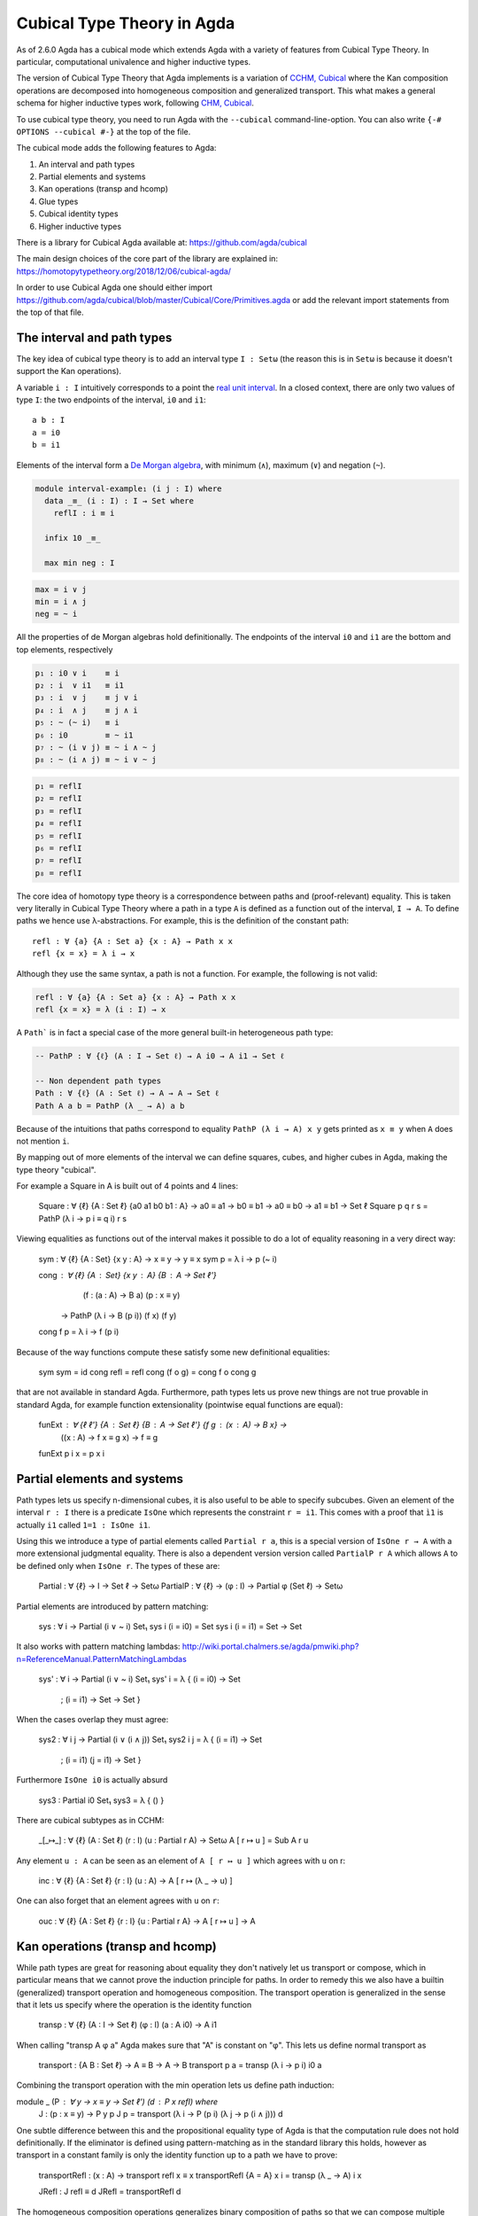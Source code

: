 ..
  ::
  {-# OPTIONS --cubical #-}
  module language.cubical where

  open import Agda.Primitive.Cubical
                         renaming ( primIMin to _∧_
                                  ; primIMax to _∨_
                                  ; primINeg to ~_
                                  ; isOneEmpty to empty
                                  ; primHComp to hcomp
                                  ; primTransp to transp
                                  ; itIsOne to 1=1 )
  open import Agda.Builtin.Cubical.Path renaming (_≡_ to Path)

.. _cubical:

***************************
Cubical Type Theory in Agda
***************************

As of 2.6.0 Agda has a cubical mode which extends Agda with a variety
of features from Cubical Type Theory. In particular, computational
univalence and higher inductive types.

The version of Cubical Type Theory that Agda implements is a variation
of `CCHM, Cubical`_ where the Kan composition operations are
decomposed into homogeneous composition and generalized
transport. This what makes a general schema for higher inductive types
work, following `CHM, Cubical`_.

To use cubical type theory, you need to run Agda with the
``--cubical`` command-line-option. You can also write ``{-#
OPTIONS --cubical #-}`` at the top of the file.

The cubical mode adds the following features to Agda:

1. An interval and path types
2. Partial elements and systems
3. Kan operations (transp and hcomp)
4. Glue types
5. Cubical identity types
6. Higher inductive types


There is a library for Cubical Agda available at:
https://github.com/agda/cubical

The main design choices of the core part of the library are explained
in: https://homotopytypetheory.org/2018/12/06/cubical-agda/

In order to use Cubical Agda one should either import
https://github.com/agda/cubical/blob/master/Cubical/Core/Primitives.agda
or add the relevant import statements from the top of that file.


The interval and path types
---------------------------

The key idea of cubical type theory is to add an interval type ``I :
Setω`` (the reason this is in ``Setω`` is because it doesn't support
the Kan operations).

A variable ``i : I`` intuitively corresponds to a point the `real unit
interval <https://en.wikipedia.org/wiki/Unit_interval>`_. In a closed
context, there are only two values of type ``I``: the two endpoints of
the interval, ``i0`` and ``i1``::

  a b : I
  a = i0
  b = i1

Elements of the interval form a `De Morgan algebra
<https://en.wikipedia.org/wiki/De_Morgan_algebra>`_, with minimum
(``∧``), maximum (``∨``) and negation (``~``).

.. code-block:: agda

  module interval-example₁ (i j : I) where
    data _≡_ (i : I) : I → Set where
      reflI : i ≡ i

    infix 10 _≡_

    max min neg : I

.. code-block:: agda

    max = i ∨ j
    min = i ∧ j
    neg = ~ i

All the properties of de Morgan algebras hold definitionally. The
endpoints of the interval ``i0`` and ``i1`` are the bottom and top
elements, respectively

.. code-block:: agda

    p₁ : i0 ∨ i    ≡ i
    p₂ : i  ∨ i1   ≡ i1
    p₃ : i  ∨ j    ≡ j ∨ i
    p₄ : i  ∧ j    ≡ j ∧ i
    p₅ : ~ (~ i)   ≡ i
    p₆ : i0        ≡ ~ i1
    p₇ : ~ (i ∨ j) ≡ ~ i ∧ ~ j
    p₈ : ~ (i ∧ j) ≡ ~ i ∨ ~ j

.. code-block:: agda

    p₁ = reflI
    p₂ = reflI
    p₃ = reflI
    p₄ = reflI
    p₅ = reflI
    p₆ = reflI
    p₇ = reflI
    p₈ = reflI



The core idea of homotopy type theory is a correspondence between
paths and (proof-relevant) equality. This is taken very literally in
Cubical Type Theory where a path in a type ``A`` is defined as a
function out of the interval, ``I → A``. To define paths we hence use
λ-abstractions. For example, this is the definition of the constant
path:

..
  ::
  module refl-example where

::

    refl : ∀ {a} {A : Set a} {x : A} → Path x x
    refl {x = x} = λ i → x

Although they use the same syntax, a path is not a function. For
example, the following is not valid:

.. code-block:: agda

  refl : ∀ {a} {A : Set a} {x : A} → Path x x
  refl {x = x} = λ (i : I) → x

A ``Path``` is in fact a special case of the more general built-in
heterogeneous path type:

.. code-block:: agda
                
   -- PathP : ∀ {ℓ} (A : I → Set ℓ) → A i0 → A i1 → Set ℓ

   -- Non dependent path types
   Path : ∀ {ℓ} (A : Set ℓ) → A → A → Set ℓ
   Path A a b = PathP (λ _ → A) a b


Because of the intuitions that paths correspond to equality ``PathP (λ
i → A) x y`` gets printed as ``x ≡ y`` when ``A`` does not mention
``i``.

By mapping out of more elements of the interval we can define squares,
cubes, and higher cubes in Agda, making the type theory "cubical".

For example a Square in A is built out of 4 points and 4 lines:

  Square : ∀ {ℓ} {A : Set ℓ} {a0 a1 b0 b1 : A} → a0 ≡ a1 → b0 ≡ b1 → a0 ≡ b0 → a1 ≡ b1 → Set ℓ
  Square p q r s = PathP (λ i → p i ≡ q i) r s

Viewing equalities as functions out of the interval makes it possible
to do a lot of equality reasoning in a very direct way:

  sym : ∀ {ℓ} {A : Set} {x y : A} → x ≡ y → y ≡ x
  sym p = λ i → p (~ i)

  cong : ∀ {ℓ} {A : Set} {x y : A} {B : A → Set ℓ'}
           (f : (a : A) → B a) (p : x ≡ y)
         → PathP (λ i → B (p i)) (f x) (f y)
  cong f p = λ i → f (p i)

Because of the way functions compute these satisfy some new
definitional equalities:

  sym sym = id
  cong refl = refl
  cong (f o g) = cong f o cong g

that are not available in standard Agda. Furthermore, path types lets
us prove new things are not true provable in standard Agda, for
example function extensionality (pointwise equal functions are equal):

  funExt : ∀ {ℓ ℓ'} {A : Set ℓ} {B : A → Set ℓ'} {f g : (x : A) → B x} →
             ((x : A) → f x ≡ g x) → f ≡ g
  funExt p i x = p x i


Partial elements and systems
----------------------------

Path types lets us specify n-dimensional cubes, it is also useful to
be able to specify subcubes. Given an element of the interval ``r :
I`` there is a predicate ``IsOne`` which represents the constraint ``r
= i1``. This comes with a proof that ``ì1`` is actually ``i1`` called
``1=1 : IsOne i1``.

Using this we introduce a type of partial elements called ``Partial r
a``, this is a special version of ``IsOne r → A`` with a more
extensional judgmental equality. There is also a dependent version
version called ``PartialP r A`` which allows ``A`` to be defined only
when ``IsOne r``. The types of these are:

  Partial : ∀ {ℓ} → I → Set ℓ → Setω
  PartialP : ∀ {ℓ} → (φ : I) → Partial φ (Set ℓ) → Setω

Partial elements are introduced by pattern matching:

  sys : ∀ i → Partial (i ∨ ~ i) Set₁
  sys i (i = i0) = Set
  sys i (i = i1) = Set → Set

It also works with pattern matching lambdas:
http://wiki.portal.chalmers.se/agda/pmwiki.php?n=ReferenceManual.PatternMatchingLambdas

  sys' : ∀ i → Partial (i ∨ ~ i) Set₁
  sys' i = λ { (i = i0) → Set
             ; (i = i1) → Set → Set }

When the cases overlap they must agree:

  sys2 : ∀ i j → Partial (i ∨ (i ∧ j)) Set₁
  sys2 i j = λ { (i = i1)          → Set
               ; (i = i1) (j = i1) → Set }

Furthermore ``IsOne i0`` is actually absurd

  sys3 : Partial i0 Set₁
  sys3 = λ { () }


There are cubical subtypes as in CCHM:

  _[_↦_] : ∀ {ℓ} (A : Set ℓ) (r : I) (u : Partial r A) → Setω
  A [ r ↦ u ] = Sub A r u

Any element ``u : A`` can be seen as an element of ``A [ r ↦ u ]``
which agrees with ``u`` on r:

  inc : ∀ {ℓ} {A : Set ℓ} {r : I} (u : A) → A [ r ↦ (λ _ → u) ]

One can also forget that an element agrees with ``u`` on ``r``:

  ouc : ∀ {ℓ} {A : Set ℓ} {r : I} {u : Partial r A} → A [ r ↦ u ] → A


Kan operations (transp and hcomp)
---------------------------------

While path types are great for reasoning about equality they don't
natively let us transport or compose, which in particular means that
we cannot prove the induction principle for paths. In order to remedy
this we also have a builtin (generalized) transport operation and
homogeneous composition. The transport operation is generalized in the
sense that it lets us specify where the operation is the identity
function 

  transp : ∀ {ℓ} (A : I → Set ℓ) (φ : I) (a : A i0) → A i1

When calling "transp A φ a" Agda makes sure that "A" is constant on
"φ". This lets us define normal transport as

  transport : {A B : Set ℓ} → A ≡ B → A → B
  transport p a = transp (λ i → p i) i0 a

Combining the transport operation with the min operation lets us
define path induction:

module _ (P : ∀ y → x ≡ y → Set ℓ') (d : P x refl) where
  J : (p : x ≡ y) → P y p
  J p = transport (λ i → P (p i) (λ j → p (i ∧ j))) d

One subtle difference between this and the propositional equality type
of Agda is that the computation rule does not hold definitionally. If
the eliminator is defined using pattern-matching as in the standard
library this holds, however as transport in a constant family is only
the identity function up to a path we have to prove:

  transportRefl : (x : A) → transport refl x ≡ x
  transportRefl {A = A} x i = transp (λ _ → A) i x
  
  JRefl : J refl ≡ d
  JRefl = transportRefl d

The homogeneous composition operations generalizes binary composition
of paths so that we can compose multiple composable cubes. 

  hcomp : ∀ {ℓ} {A : Set ℓ} {φ : I} (u : I → Partial φ A) (a : A) → A

When calling "hcomp A φ u a" Agda makes sure that "a" agrees with "u
i0" on "φ". The idea is that ``a`` is the base of the composition
problem and ``u`` specify the sides of the problem so that we get an
open higher dimensional cube (maybe with some sides missing) where the
side opposite of ``a`` is missing. The ``hcomp`` operation then gives
us the missing side of the cube. For example binary composition of
paths can be written as

  compPath : x ≡ y → y ≡ z → x ≡ z
  compPath p q i =
    hcomp (λ j → \ { (i = i0) → p i0
                   ; (i = i1) → q j }) (p i)

Given p : Path A x y and q : Path A y z the composite of the two paths
is obtained from a composition of this open square:

          x   -   -   -   - > z
          ^                   ^
          |                   |
          |                   |
        x |                   | q j
          |                   |
          |                   |
          |                   |
          x ----------------> y
                   p i

The composition is the dashed line at the top of the square. The
direction i goes left-to-right and j goes down-to-up. As we are
constructing a path from x to z we have ``i : I`` in the context
already which is why we have to put ``p i`` as bottom. The direction j
that we are doing the composition in is abstracted in the first
argument to ``hcomp``.

We can also define homogeneous filling of cubes as

  hfill : {A : Set ℓ}
          {φ : I}
          (u : ∀ i → Partial φ A)
          (u0 : A [ φ ↦ u i0 ])
          -----------------------
          (i : I) → A
  hfill {φ = φ} u u0 i =
    hcomp (λ j → λ { (φ = i1) → u (i ∧ j) 1=1
                   ; (i = i0) → ouc u0 })
          (ouc u0)

When i is i0 this is u0 and when i is i1 this is hcomp.


Glue types
----------

In order to be able to prove the univalence axiom we also have Glue
types. These lets us turn equivalences between types into paths. An
equivalence of types ``A`` and ``B`` is defined as a map ``f : A → B``
such that its fibers are contractible.

  fiber
  isContr
  isEquiv

As everything has to work up to higher dimensions the Glue types take
a partial family of types that are equivalent to the base type:

  Glue : ∀ (A : Set ℓ) {φ : I}
         → (Te : Partial φ (Σ[ T ∈ Set ℓ' ] T ≃ A))
         → Set ℓ'


These come with a constructor and eliminator:

         glue         -- ∀ {ℓ ℓ'} {A : Set ℓ} {φ : I} {T : Partial φ (Set ℓ')}
                                         -- → {e : PartialP φ (λ o → T o ≃ A)}
                                         -- → PartialP φ T → A → primGlue A T e

         unglue : ∀ {A : Set ℓ} (φ : I) {T : Partial φ (Set ℓ')}
           {e : PartialP φ (λ o → T o ≃ A)} → primGlue A T e → A

Using Glue types we can turn an equivalence of types into a path as follows:

ua : ∀ {A B : Set ℓ} → A ≃ B → A ≡ B
ua {A = A} {B = B} e i = Glue B (λ { (i = i0) → (A , e)
                                   ; (i = i1) → (B , idEquiv B) })

The idea is that we glue on A at when i is i0 using e and B when i is
i1 using the identity equivalence. This hence gives us the key part of
univalence: equivalences are paths. The other part of univalence is
that this map itself is an equivalence which follows from the
computation rule for ua:

  uaβ : ∀ {ℓ} {A B : Set ℓ} (e : A ≃ B) (x : A) → transport (ua e) x ≡ e .fst x
  uaβ e x = transportRefl (e .fst x)

Transporting along the path that we get from ua is the same as
applying the equivalence. For more results about Glue types and
univalence see Cubical.Primitives.Glue and
Cubical.Foundations.Univalence in the agda/cubical library.


Higher inductive types
----------------------

Cubical Agda also lets us directly define higher inductive types as
datatypes with path constructors. For example the circle and torus can
be defined as:

  data S¹ : Set where
    base : S¹
    loop : base ≡ base

  data Torus : Set where
    point : Torus
    line1 : point ≡ point
    line2 : point ≡ point
    square : PathP (λ i → line1 i ≡ line1 i) line2 line2

Functions out of higher inductive types can then be defined by
pattern-matching:
    
  t2c : Torus → S¹ × S¹
  t2c point        = ( base , base )
  t2c (line1 i)    = ( loop i , base )
  t2c (line2 j)    = ( base , loop j )
  t2c (square i j) = ( loop i , loop j )

  c2t : S¹ × S¹ → Torus
  c2t (base   , base)   = point
  c2t (loop i , base)   = line1 i
  c2t (base   , loop j) = line2 j
  c2t (loop i , loop j) = square i j

When giving the cases for the path and square constructors we have to
make sure that the function maps the boundary to the right things. For instance if we would do:

  c2t' : S¹ × S¹ → Torus
  c2t' (base   , base)   = point
  c2t' (loop i , base)   = line2 i
  c2t' (base   , loop j) = line1 j
  c2t' (loop i , loop j) = square i j

then Agda will complain that something is not right (the boundary of
the last case does not match up with the expected boundary of the
square constructor).

These compute judgmentally:
  
  c2t-t2c : ∀ (t : Torus) → c2t (t2c t) ≡ t
  c2t-t2c point        = refl
  c2t-t2c (line1 _)    = refl
  c2t-t2c (line2 _)    = refl
  c2t-t2c (square _ _) = refl

  t2c-c2t : ∀ (p : S¹ × S¹) → t2c (c2t p) ≡ p
  t2c-c2t (base   , base)   = refl
  t2c-c2t (base   , loop _) = refl
  t2c-c2t (loop _ , base)   = refl
  t2c-c2t (loop _ , loop _) = refl

By turning this isomorphism into an equivalence we get a direct proof
that the Torus is equal to two circles:
  
  Torus≡S¹×S¹ : Torus ≡ S¹ × S¹
  Torus≡S¹×S¹ = isoToPath (iso t2c c2t t2c-c2t c2t-t2c)


Cubical Agda also supports parametrized and recursive HITs. For
example propositional truncation is defined as:

  data ∥_∥ {ℓ} (A : Set ℓ) : Set ℓ where
    ∣_∣ : A → ∥ A ∥
    squash : ∀ (x y : ∥ A ∥) → x ≡ y

  recPropTrunc : ∀ {ℓ} {A : Set ℓ} {P : Set ℓ} → isProp P → (A → P) → ∥ A ∥ → P
  recPropTrunc Pprop f ∣ x ∣          = f x
  recPropTrunc Pprop f (squash x y i) =
    Pprop (recPropTrunc Pprop f x) (recPropTrunc Pprop f y) i


Cubical identity types and computational HoTT/UF
------------------------------------------------

As mentioned above the computation rule for J does not hold
definitionally for path types. Cubical Agda fixes this by introducing
a Cubical Identity type. The Cubical.Core.Id file of agda/cubical
exports all of the primitives of this type, including the notation _≡_
and the J eliminator that computes definitionally on refl.

The Cubical Id type and the path type are equivalent, so all of the
results for one can be transported to the other. Using this we provide
an interface to HoTT/UF in Cubical.Core.HoTT-UF which provides the
user with all of the primitives of Homotopy Type Theory and Univalent
Foundations implemented using Cubical primitives under the hood. This
hence gives an axiom free version of HoTT/UF which computes properly.

One drawback of the Cubical Id types compared to the propositional
equality of Agda is that it is not possible to use pattern-matching
when writing functions on them. This will hopefully be fixed in a
future version of Agda, but for now one has to use the J eliminator
explicitly.


----------
References
----------

.. _`CCHM, Cubical`:

  Cyril Cohen, Thierry Coquand, Simon Huber and Anders Mörtberg;
  `“Cubical Type Theory: a constructive interpretation of the
  univalence axiom” <https://arxiv.org/abs/1611.02108>`_.

.. _`CHM, Cubical`:

  Thierry Coquand, Simon Huber, Anders Mörtberg; `"On Higher Inductive
  Types in Cubical Type Theory" <https://arxiv.org/abs/1802.01170>`_.
